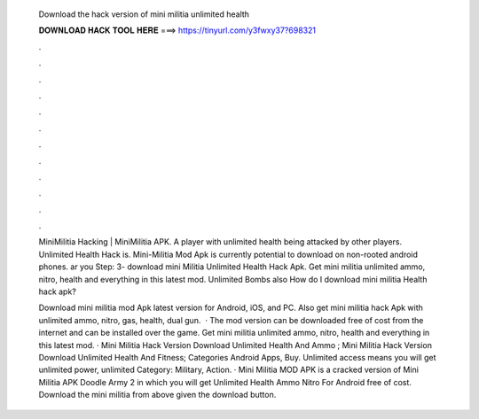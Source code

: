   Download the hack version of mini militia unlimited health
  
  
  
  𝐃𝐎𝐖𝐍𝐋𝐎𝐀𝐃 𝐇𝐀𝐂𝐊 𝐓𝐎𝐎𝐋 𝐇𝐄𝐑𝐄 ===> https://tinyurl.com/y3fwxy37?698321
  
  
  
  .
  
  
  
  .
  
  
  
  .
  
  
  
  .
  
  
  
  .
  
  
  
  .
  
  
  
  .
  
  
  
  .
  
  
  
  .
  
  
  
  .
  
  
  
  .
  
  
  
  .
  
  MiniMilitia Hacking | MiniMilitia APK. A player with unlimited health being attacked by other players. Unlimited Health Hack is. Mini-Militia Mod Apk is currently potential to download on non-rooted android phones. ar you Step: 3- download mini Militia Unlimited Health Hack Apk. Get mini militia unlimited ammo, nitro, health and everything in this latest mod. Unlimited Bombs also How do I download mini militia Health hack apk?
  
  Download mini militia mod Apk latest version for Android, iOS, and PC. Also get mini militia hack Apk with unlimited ammo, nitro, gas, health, dual gun.  · The mod version can be downloaded free of cost from the internet and can be installed over the game. Get mini militia unlimited ammo, nitro, health and everything in this latest mod. · Mini Militia Hack Version Download Unlimited Health And Ammo ; Mini Militia Hack Version Download Unlimited Health And Fitness; Categories Android Apps, Buy. Unlimited access means you will get unlimited power, unlimited Category: Military, Action. · Mini Militia MOD APK is a cracked version of Mini Militia APK Doodle Army 2 in which you will get Unlimited Health Ammo Nitro For Android free of cost. Download the mini militia from above given the download button.
